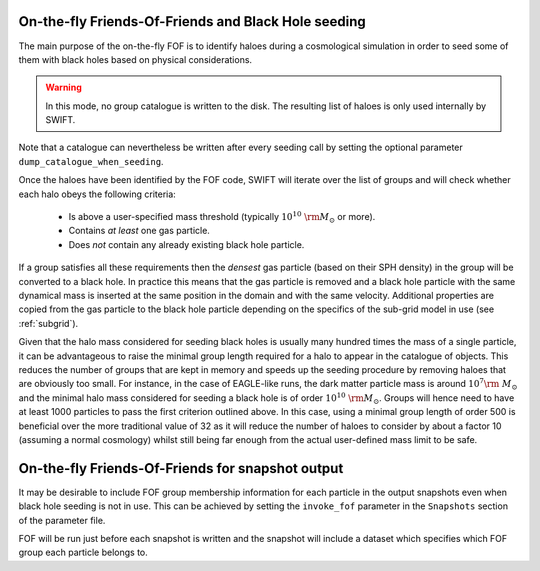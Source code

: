 .. Friends Of Friends
   Matthieu Schaller 15th June 2019

.. _fof_on_the_fly_label:

On-the-fly Friends-Of-Friends and Black Hole seeding
~~~~~~~~~~~~~~~~~~~~~~~~~~~~~~~~~~~~~~~~~~~~~~~~~~~~

The main purpose of the on-the-fly FOF is to identify haloes during a
cosmological simulation in order to seed some of them with black holes
based on physical considerations.

.. warning::
   In this mode, no group catalogue is written to the disk. The resulting list
   of haloes is only used internally by SWIFT.

Note that a catalogue can nevertheless be written after every seeding call by
setting the optional parameter ``dump_catalogue_when_seeding``.

Once the haloes have been identified by the FOF code, SWIFT will iterate
over the list of groups and will check whether each halo obeys the
following criteria:

  * Is above a user-specified mass threshold (typically
    :math:`10^{10}~\rm{M}_\odot` or more).
  * Contains *at least* one gas particle.
  * Does *not* contain any already existing black hole particle.

If a group satisfies all these requirements then the *densest* gas particle
(based on their SPH density) in the group will be converted to a black
hole. In practice this means that the gas particle is removed and a black
hole particle with the same dynamical mass is inserted at the same position
in the domain and with the same velocity. Additional properties are copied
from the gas particle to the black hole particle depending on the specifics
of the sub-grid model in use (see :ref:`subgrid`).

Given that the halo mass considered for seeding black holes is usually many
hundred times the mass of a single particle, it can be advantageous to
raise the minimal group length required for a halo to appear in the catalogue
of objects. This reduces the number of groups that are kept in memory and
speeds up the seeding procedure by removing haloes that are obviously too
small. For instance, in the case of EAGLE-like runs, the dark matter
particle mass is around :math:`10^7\rm~{M}_\odot` and the minimal halo mass
considered for seeding a black hole is of order
:math:`10^{10}~\rm{M}_\odot`. Groups will hence need to have at least 1000
particles to pass the first criterion outlined above. In this case, using a
minimal group length of order 500 is beneficial over the more traditional
value of 32 as it will reduce the number of haloes to consider by about a
factor 10 (assuming a normal cosmology) whilst still being far enough from
the actual user-defined mass limit to be safe.

On-the-fly Friends-Of-Friends for snapshot output
~~~~~~~~~~~~~~~~~~~~~~~~~~~~~~~~~~~~~~~~~~~~~~~~~

It may be desirable to include FOF group membership information for each
particle in the output snapshots even when black hole seeding is not in use.
This can be achieved by setting the ``invoke_fof`` parameter in the 
``Snapshots`` section of the parameter file.

FOF will be run just before each snapshot is written and the snapshot will
include a dataset which specifies which FOF group each particle belongs to.
